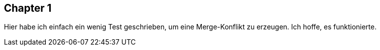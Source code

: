 ## Chapter 1
Hier habe ich einfach ein wenig Test geschrieben, um eine Merge-Konflikt zu erzeugen. Ich hoffe, es funktionierte.
